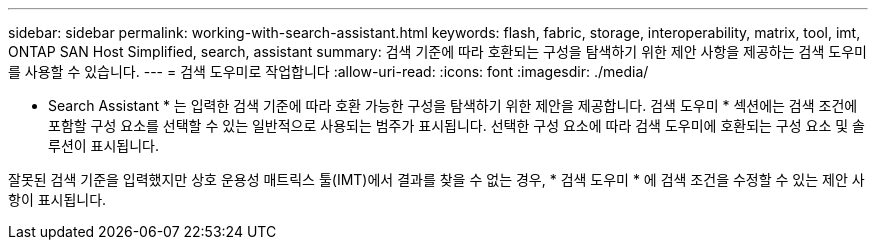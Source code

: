 ---
sidebar: sidebar 
permalink: working-with-search-assistant.html 
keywords: flash, fabric, storage, interoperability, matrix, tool, imt, ONTAP SAN Host Simplified, search, assistant 
summary: 검색 기준에 따라 호환되는 구성을 탐색하기 위한 제안 사항을 제공하는 검색 도우미를 사용할 수 있습니다. 
---
= 검색 도우미로 작업합니다
:allow-uri-read: 
:icons: font
:imagesdir: ./media/


[role="lead"]
* Search Assistant * 는 입력한 검색 기준에 따라 호환 가능한 구성을 탐색하기 위한 제안을 제공합니다. 검색 도우미 * 섹션에는 검색 조건에 포함할 구성 요소를 선택할 수 있는 일반적으로 사용되는 범주가 표시됩니다. 선택한 구성 요소에 따라 검색 도우미에 호환되는 구성 요소 및 솔루션이 표시됩니다.

잘못된 검색 기준을 입력했지만 상호 운용성 매트릭스 툴(IMT)에서 결과를 찾을 수 없는 경우, * 검색 도우미 * 에 검색 조건을 수정할 수 있는 제안 사항이 표시됩니다.
